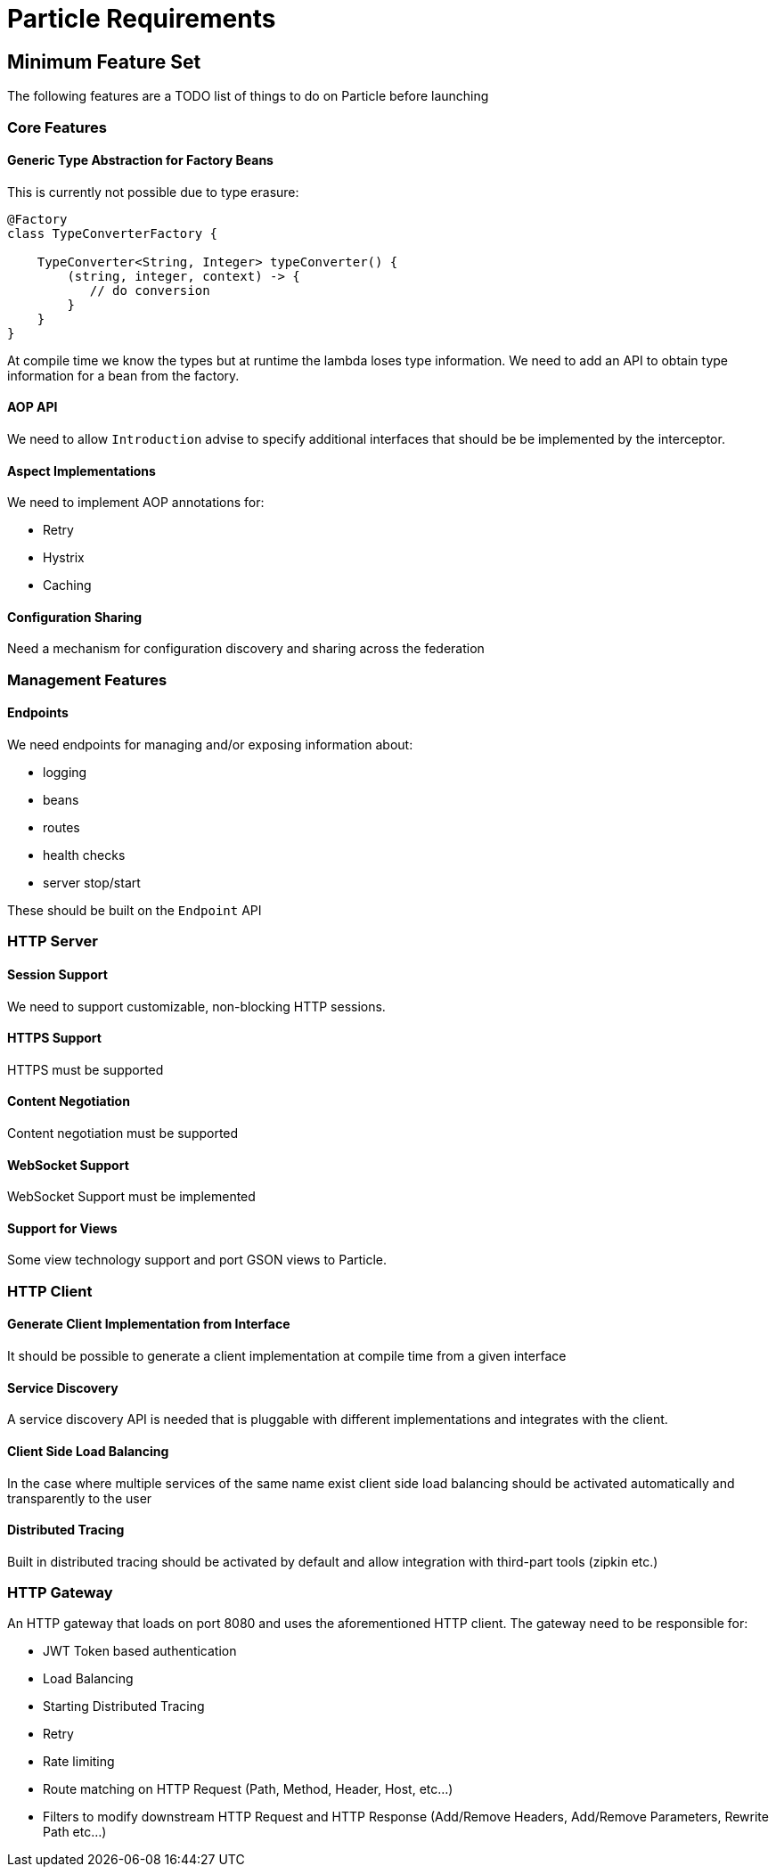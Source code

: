 # Particle Requirements

## Minimum Feature Set

The following features are a TODO list of things to do on Particle before launching

### Core Features

#### Generic Type Abstraction for Factory Beans

This is currently not possible due to type erasure:

```
@Factory
class TypeConverterFactory {

    TypeConverter<String, Integer> typeConverter() {
        (string, integer, context) -> {
           // do conversion
        }
    }
}
```

At compile time we know the types but at runtime the lambda loses type information. We need to add an API to obtain type information for a bean from the factory.

#### AOP API

We need to allow `Introduction` advise to specify additional interfaces that should be be implemented by the interceptor.

#### Aspect Implementations

We need to implement AOP annotations for:

- Retry
- Hystrix
- Caching

#### Configuration Sharing

Need a mechanism for configuration discovery and sharing across the federation

### Management Features

#### Endpoints

We need endpoints for managing and/or exposing information about:

- logging
- beans
- routes
- health checks
- server stop/start

These should be built on the `Endpoint` API

### HTTP Server

#### Session Support

We need to support customizable, non-blocking HTTP sessions.

#### HTTPS Support

HTTPS must be supported

#### Content Negotiation

Content negotiation must be supported

#### WebSocket Support

WebSocket Support must be implemented

#### Support for Views

Some view technology support and port GSON views to Particle.

### HTTP Client

#### Generate Client Implementation from Interface

It should be possible to generate a client implementation at compile time from a given interface

#### Service Discovery

A service discovery API is needed that is pluggable with different implementations and integrates with the client.

#### Client Side Load Balancing

In the case where multiple services of the same name exist client side load balancing should be activated automatically and transparently to the user

#### Distributed Tracing

Built in distributed tracing should be activated by default and allow integration with third-part tools (zipkin etc.)


### HTTP Gateway

An HTTP gateway that loads on port 8080 and uses the aforementioned HTTP client. The gateway need to be responsible for:

- JWT Token based authentication
- Load Balancing
- Starting Distributed Tracing
- Retry
- Rate limiting
- Route matching on HTTP Request (Path, Method, Header, Host, etc…​)
- Filters to modify downstream HTTP Request and HTTP Response (Add/Remove Headers, Add/Remove Parameters, Rewrite Path etc…​)


